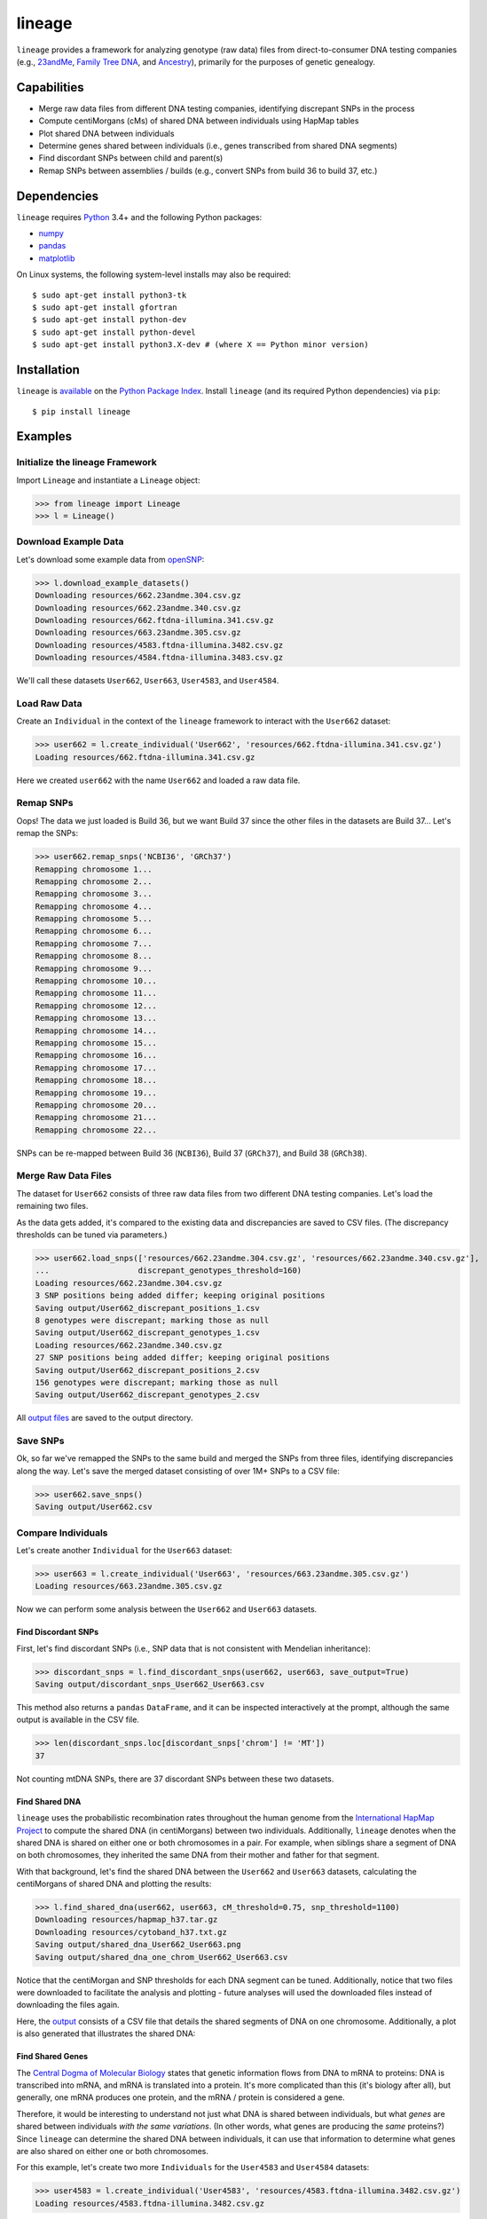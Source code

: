 lineage
=======
``lineage`` provides a framework for analyzing genotype (raw data) files from direct-to-consumer
DNA testing companies (e.g., `23andMe <https://www.23andme.com>`_,
`Family Tree DNA <https://www.familytreedna.com>`_, and `Ancestry <http://www.ancestry.com>`_),
primarily for the purposes of genetic genealogy.

Capabilities
------------
- Merge raw data files from different DNA testing companies, identifying discrepant SNPs in the process
- Compute centiMorgans (cMs) of shared DNA between individuals using HapMap tables
- Plot shared DNA between individuals
- Determine genes shared between individuals (i.e., genes transcribed from shared DNA segments)
- Find discordant SNPs between child and parent(s)
- Remap SNPs between assemblies / builds (e.g., convert SNPs from build 36 to build 37, etc.)

Dependencies
------------
``lineage`` requires `Python <https://www.python.org>`_ 3.4+ and the following Python packages:

- `numpy <http://www.numpy.org>`_
- `pandas <http://pandas.pydata.org>`_
- `matplotlib <http://matplotlib.org>`_

On Linux systems, the following system-level installs may also be required::

    $ sudo apt-get install python3-tk
    $ sudo apt-get install gfortran
    $ sudo apt-get install python-dev
    $ sudo apt-get install python-devel
    $ sudo apt-get install python3.X-dev # (where X == Python minor version)

Installation
------------
``lineage`` is `available <https://pypi.python.org/pypi/lineage/>`_ on the
`Python Package Index <https://pypi.python.org/pypi>`_. Install ``lineage`` (and its required
Python dependencies) via ``pip``::

    $ pip install lineage

Examples
--------
Initialize the lineage Framework
````````````````````````````````
Import ``Lineage`` and instantiate a ``Lineage`` object:

>>> from lineage import Lineage
>>> l = Lineage()

Download Example Data
`````````````````````
Let's download some example data from `openSNP <https://opensnp.org>`_:

>>> l.download_example_datasets()
Downloading resources/662.23andme.304.csv.gz
Downloading resources/662.23andme.340.csv.gz
Downloading resources/662.ftdna-illumina.341.csv.gz
Downloading resources/663.23andme.305.csv.gz
Downloading resources/4583.ftdna-illumina.3482.csv.gz
Downloading resources/4584.ftdna-illumina.3483.csv.gz

We'll call these datasets ``User662``, ``User663``, ``User4583``, and ``User4584``.

Load Raw Data
`````````````
Create an ``Individual`` in the context of the ``lineage`` framework to interact with the
``User662`` dataset:

>>> user662 = l.create_individual('User662', 'resources/662.ftdna-illumina.341.csv.gz')
Loading resources/662.ftdna-illumina.341.csv.gz

Here we created ``user662`` with the name ``User662`` and loaded a raw data file.

Remap SNPs
``````````
Oops! The data we just loaded is Build 36, but we want Build 37 since the other files in the
datasets are Build 37... Let's remap the SNPs:

>>> user662.remap_snps('NCBI36', 'GRCh37')
Remapping chromosome 1...
Remapping chromosome 2...
Remapping chromosome 3...
Remapping chromosome 4...
Remapping chromosome 5...
Remapping chromosome 6...
Remapping chromosome 7...
Remapping chromosome 8...
Remapping chromosome 9...
Remapping chromosome 10...
Remapping chromosome 11...
Remapping chromosome 12...
Remapping chromosome 13...
Remapping chromosome 14...
Remapping chromosome 15...
Remapping chromosome 16...
Remapping chromosome 17...
Remapping chromosome 18...
Remapping chromosome 19...
Remapping chromosome 20...
Remapping chromosome 21...
Remapping chromosome 22...

SNPs can be re-mapped between Build 36 (``NCBI36``), Build 37 (``GRCh37``), and Build 38
(``GRCh38``).

Merge Raw Data Files
````````````````````
The dataset for ``User662`` consists of three raw data files from two different DNA testing
companies. Let's load the remaining two files.

As the data gets added, it's compared to the existing data and discrepancies are saved to CSV
files. (The discrepancy thresholds can be tuned via parameters.)

>>> user662.load_snps(['resources/662.23andme.304.csv.gz', 'resources/662.23andme.340.csv.gz'],
...                   discrepant_genotypes_threshold=160)
Loading resources/662.23andme.304.csv.gz
3 SNP positions being added differ; keeping original positions
Saving output/User662_discrepant_positions_1.csv
8 genotypes were discrepant; marking those as null
Saving output/User662_discrepant_genotypes_1.csv
Loading resources/662.23andme.340.csv.gz
27 SNP positions being added differ; keeping original positions
Saving output/User662_discrepant_positions_2.csv
156 genotypes were discrepant; marking those as null
Saving output/User662_discrepant_genotypes_2.csv

All `output files <https://apriha.github.io/lineage/output_files.html>`_ are saved to the output
directory.

Save SNPs
`````````
Ok, so far we've remapped the SNPs to the same build and merged the SNPs from three files,
identifying discrepancies along the way. Let's save the merged dataset consisting of over 1M+
SNPs to a CSV file:

>>> user662.save_snps()
Saving output/User662.csv

Compare Individuals
```````````````````
Let's create another ``Individual`` for the ``User663`` dataset:

>>> user663 = l.create_individual('User663', 'resources/663.23andme.305.csv.gz')
Loading resources/663.23andme.305.csv.gz

Now we can perform some analysis between the ``User662`` and ``User663`` datasets.

Find Discordant SNPs
''''''''''''''''''''
First, let's find discordant SNPs (i.e., SNP data that is not consistent with Mendelian
inheritance):

>>> discordant_snps = l.find_discordant_snps(user662, user663, save_output=True)
Saving output/discordant_snps_User662_User663.csv

This method also returns a ``pandas`` ``DataFrame``, and it can be inspected interactively at
the prompt, although the same output is available in the CSV file.

>>> len(discordant_snps.loc[discordant_snps['chrom'] != 'MT'])
37

Not counting mtDNA SNPs, there are 37 discordant SNPs between these two datasets.

Find Shared DNA
'''''''''''''''
``lineage`` uses the probabilistic recombination rates throughout the human genome from the
`International HapMap Project <https://www.genome.gov/10001688/international-hapmap-project/>`_ to
compute the shared DNA (in centiMorgans) between two individuals. Additionally, ``lineage``
denotes when the shared DNA is shared on either one or both chromosomes in a pair. For example,
when siblings share a segment of DNA on both chromosomes, they inherited the same DNA from their
mother and father for that segment.

With that background, let's find the shared DNA between the ``User662`` and ``User663`` datasets,
calculating the centiMorgans of shared DNA and plotting the results:

>>> l.find_shared_dna(user662, user663, cM_threshold=0.75, snp_threshold=1100)
Downloading resources/hapmap_h37.tar.gz
Downloading resources/cytoband_h37.txt.gz
Saving output/shared_dna_User662_User663.png
Saving output/shared_dna_one_chrom_User662_User663.csv

Notice that the centiMorgan and SNP thresholds for each DNA segment can be tuned. Additionally,
notice that two files were downloaded to facilitate the analysis and plotting - future analyses
will used the downloaded files instead of downloading the files again.

Here, the `output <https://apriha.github.io/lineage/output_files.html>`_ consists of a CSV file
that details the shared segments of DNA on one chromosome. Additionally, a plot is also generated
that illustrates the shared DNA:

.. image:: https://raw.githubusercontent.com/apriha/lineage/master/docs/images/shared_dna_User662_User663.png

Find Shared Genes
'''''''''''''''''
The `Central Dogma of Molecular Biology <https://www.nature.com/nature/focus/crick/pdf/crick227.pdf>`_
states that genetic information flows from DNA to mRNA to proteins: DNA is transcribed into
mRNA, and mRNA is translated into a protein. It's more complicated than this (it's biology
after all), but generally, one mRNA produces one protein, and the mRNA / protein is considered a
gene.

Therefore, it would be interesting to understand not just what DNA is shared between individuals,
but what *genes* are shared between individuals *with the same variations*. (In other words,
what genes are producing the *same* proteins?) Since ``lineage`` can determine the shared DNA
between individuals, it can use that information to determine what genes are also shared on
either one or both chromosomes.

For this example, let's create two more ``Individuals`` for the ``User4583`` and ``User4584``
datasets:

>>> user4583 = l.create_individual('User4583', 'resources/4583.ftdna-illumina.3482.csv.gz')
Loading resources/4583.ftdna-illumina.3482.csv.gz

>>> user4584 = l.create_individual('User4584', 'resources/4584.ftdna-illumina.3483.csv.gz')
Loading resources/4584.ftdna-illumina.3483.csv.gz

Now let's find the shared genes:

>>> l.find_shared_dna(user4583, user4584, shared_genes=True)
Saving output/shared_dna_User4583_User4584.png
Saving output/shared_dna_one_chrom_User4583_User4584.csv
Downloading resources/knownGene_h37.txt.gz
Downloading resources/kgXref_h37.txt.gz
Saving output/shared_genes_one_chrom_User4583_User4584.csv
Saving output/shared_dna_two_chroms_User4583_User4584.csv
Saving output/shared_genes_two_chroms_User4583_User4584.csv

The plot that illustrates the shared DNA is shown below. Note that in addition to outputting the
shared DNA segments on either one or both chromosomes, the shared genes on either one or both
chromosomes are also output. These `output files <https://apriha.github.io/lineage/output_files.html>`_
are detailed in the documentation.

.. image:: https://raw.githubusercontent.com/apriha/lineage/master/docs/images/shared_dna_User4583_User4584.png

Documentation
-------------
Documentation is available `here <https://apriha.github.io/lineage/>`_.

Acknowledgements
----------------
Thanks to Whit Athey, Ryan Dale, Mike Agostino, Padma Reddy, Binh Bui, Gopal Vashishtha,
`CS50 <https://cs50.harvard.edu>`_, and `openSNP <https://opensnp.org>`_.

License
-------
Copyright (C) 2016 Andrew Riha

This program is free software: you can redistribute it and/or modify
it under the terms of the GNU General Public License as published by
the Free Software Foundation, either version 3 of the License, or
(at your option) any later version.

This program is distributed in the hope that it will be useful,
but WITHOUT ANY WARRANTY; without even the implied warranty of
MERCHANTABILITY or FITNESS FOR A PARTICULAR PURPOSE.  See the
GNU General Public License for more details.

You should have received a copy of the GNU General Public License
along with this program.  If not, see <http://www.gnu.org/licenses/>.
